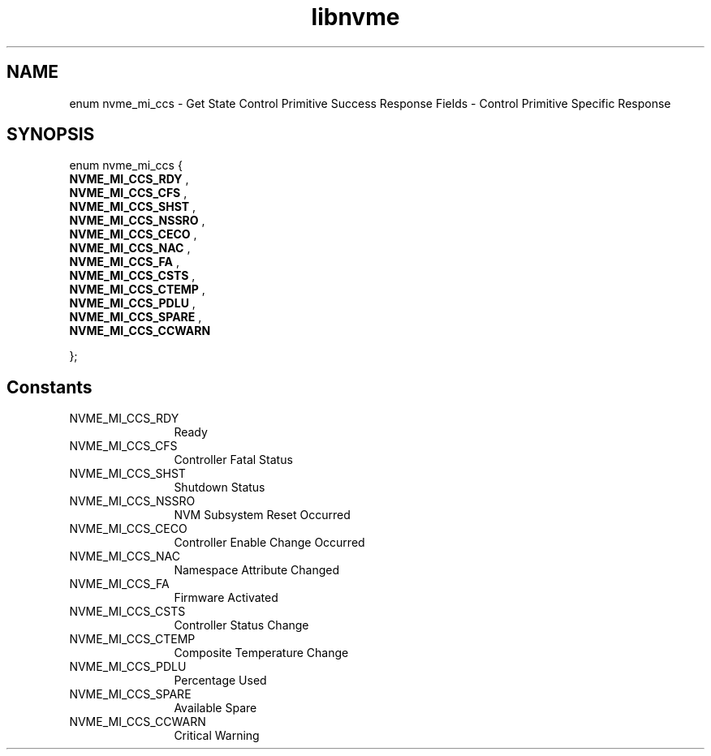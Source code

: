 .TH "libnvme" 9 "enum nvme_mi_ccs" "September 2023" "API Manual" LINUX
.SH NAME
enum nvme_mi_ccs \- Get State Control Primitive Success Response Fields - Control Primitive Specific Response
.SH SYNOPSIS
enum nvme_mi_ccs {
.br
.BI "    NVME_MI_CCS_RDY"
, 
.br
.br
.BI "    NVME_MI_CCS_CFS"
, 
.br
.br
.BI "    NVME_MI_CCS_SHST"
, 
.br
.br
.BI "    NVME_MI_CCS_NSSRO"
, 
.br
.br
.BI "    NVME_MI_CCS_CECO"
, 
.br
.br
.BI "    NVME_MI_CCS_NAC"
, 
.br
.br
.BI "    NVME_MI_CCS_FA"
, 
.br
.br
.BI "    NVME_MI_CCS_CSTS"
, 
.br
.br
.BI "    NVME_MI_CCS_CTEMP"
, 
.br
.br
.BI "    NVME_MI_CCS_PDLU"
, 
.br
.br
.BI "    NVME_MI_CCS_SPARE"
, 
.br
.br
.BI "    NVME_MI_CCS_CCWARN"

};
.SH Constants
.IP "NVME_MI_CCS_RDY" 12
Ready
.IP "NVME_MI_CCS_CFS" 12
Controller Fatal Status
.IP "NVME_MI_CCS_SHST" 12
Shutdown Status
.IP "NVME_MI_CCS_NSSRO" 12
NVM Subsystem Reset Occurred
.IP "NVME_MI_CCS_CECO" 12
Controller Enable Change Occurred
.IP "NVME_MI_CCS_NAC" 12
Namespace Attribute Changed
.IP "NVME_MI_CCS_FA" 12
Firmware Activated
.IP "NVME_MI_CCS_CSTS" 12
Controller Status Change
.IP "NVME_MI_CCS_CTEMP" 12
Composite Temperature Change
.IP "NVME_MI_CCS_PDLU" 12
Percentage Used
.IP "NVME_MI_CCS_SPARE" 12
Available Spare
.IP "NVME_MI_CCS_CCWARN" 12
Critical Warning
